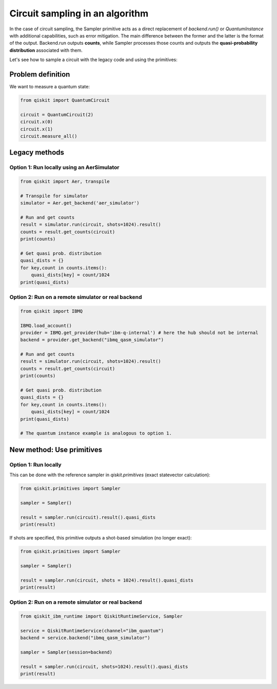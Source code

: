 Circuit sampling in an algorithm
=================================

In the case of circuit sampling, the Sampler primitive acts as a direct replacement of `backend.run()` or `QuantumInstance` with additional capabilities, such as error mitigation. The main difference between the former and the latter is the format of the output. Backend.run outputs **counts**, while Sampler processes those counts and outputs  the **quasi-probability distribution** associated with them.

Let's see how to sample a circuit with the legacy code and using the primitives:

Problem definition 
---------------------------

We want to measure a quantum state:

.. code-block:: python

    from qiskit import QuantumCircuit

    circuit = QuantumCircuit(2)
    circuit.x(0)
    circuit.x(1)
    circuit.measure_all()

Legacy methods
--------------

Option 1: Run locally using an AerSimulator
~~~~~~~~~~~~~~~~~~~~~~~~~~~~~~~~~~~~~~~~~~~~~~~

.. code-block:: python

    from qiskit import Aer, transpile

    # Transpile for simulator
    simulator = Aer.get_backend('aer_simulator')

    # Run and get counts
    result = simulator.run(circuit, shots=1024).result()
    counts = result.get_counts(circuit)
    print(counts)
    
    # Get quasi prob. distribution
    quasi_dists = {}
    for key,count in counts.items():
        quasi_dists[key] = count/1024
    print(quasi_dists)


Option 2: Run on a remote simulator or real backend
~~~~~~~~~~~~~~~~~~~~~~~~~~~~~~~~~~~~~~~~~~~~~~~~~~~~~~~

.. code-block:: python

    from qiskit import IBMQ

    IBMQ.load_account()
    provider = IBMQ.get_provider(hub='ibm-q-internal') # here the hub should not be internal
    backend = provider.get_backend("ibmq_qasm_simulator")

    # Run and get counts
    result = simulator.run(circuit, shots=1024).result()
    counts = result.get_counts(circuit)
    print(counts)
    
    # Get quasi prob. distribution
    quasi_dists = {}
    for key,count in counts.items():
        quasi_dists[key] = count/1024
    print(quasi_dists)

    # The quantum instance example is analogous to option 1.

New method: Use primitives
--------------------------

Option 1: Run locally
~~~~~~~~~~~~~~~~~~~~~~~~~~

This can be done with the reference sampler in `qiskit.primitives` (exact statevector calculation):

.. code-block:: python

    from qiskit.primitives import Sampler

    sampler = Sampler()

    result = sampler.run(circuit).result().quasi_dists
    print(result)

If shots are specified, this primitive outputs a shot-based simulation (no longer exact):

.. code-block:: python

    from qiskit.primitives import Sampler

    sampler = Sampler()

    result = sampler.run(circuit, shots = 1024).result().quasi_dists
    print(result)

Option 2: Run on a remote simulator or real backend   
~~~~~~~~~~~~~~~~~~~~~~~~~~~~~~~~~~~~~~~~~~~~~~~~~~~~~~~~~~~~

.. code-block:: python
    
    from qiskit_ibm_runtime import QiskitRuntimeService, Sampler

    service = QiskitRuntimeService(channel="ibm_quantum")
    backend = service.backend("ibmq_qasm_simulator")

    sampler = Sampler(session=backend)

    result = sampler.run(circuit, shots=1024).result().quasi_dists
    print(result)
